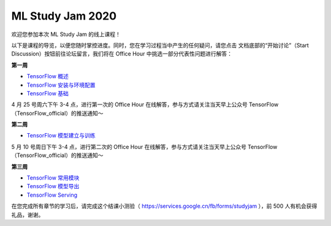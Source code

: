 ML Study Jam 2020
============================================================

欢迎您参加本次 ML Study Jam 的线上课程！

以下是课程的导览，以便您随时掌控进度。同时，您在学习过程当中产生的任何疑问，请您点击 文档底部的“开始讨论”（Start Discussion）按钮前往论坛留言，我们将在 Office Hour 中挑选一部分代表性问题进行解答：

**第一周** 

- `TensorFlow 概述 <https://tf.wiki/zh/introduction.html>`_ 
- `TensorFlow 安装与环境配置 <https://tf.wiki/zh/basic/installation.html>`_ 
- `TensorFlow 基础 <https://tf.wiki/zh/basic/basic.html>`_ 

4 月 25 号周六下午 3-4 点，进行第一次的 Office Hour 在线解答，参与方式请关注当天早上公众号 TensorFlow（TensorFlow_official）的推送通知～

**第二周** 

- `TensorFlow 模型建立与训练 <https://tf.wiki/zh/basic/models.html>`_ 

5 月 10 号周日下午 3-4 点，进行第二次的 Office Hour 在线解答，参与方式请关注当天早上公众号 TensorFlow（TensorFlow_official）的推送通知～

**第三周** 

- `TensorFlow 常用模块 <https://tf.wiki/zh/basic/tools.html>`_ 
- `TensorFlow 模型导出 <https://tf.wiki/zh/deployment/export.html>`_ 
- `TensorFlow Serving <https://tf.wiki/zh/deployment/serving.html>`_ 

在您完成所有章节的学习后，请完成这个结课小测验（ https://services.google.cn/fb/forms/studyjam ），前 500 人有机会获得礼品，谢谢。
